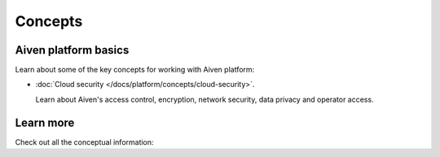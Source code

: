 Concepts
========

Aiven platform basics
---------------------

Learn about some of the key concepts for working with Aiven platform:

* :doc:`Cloud security </docs/platform/concepts/cloud-security>`.

  Learn about Aiven's access control, encryption, network security, data privacy and operator access.


Learn more
----------

Check out all the conceptual information:

.. tableofcontents::
